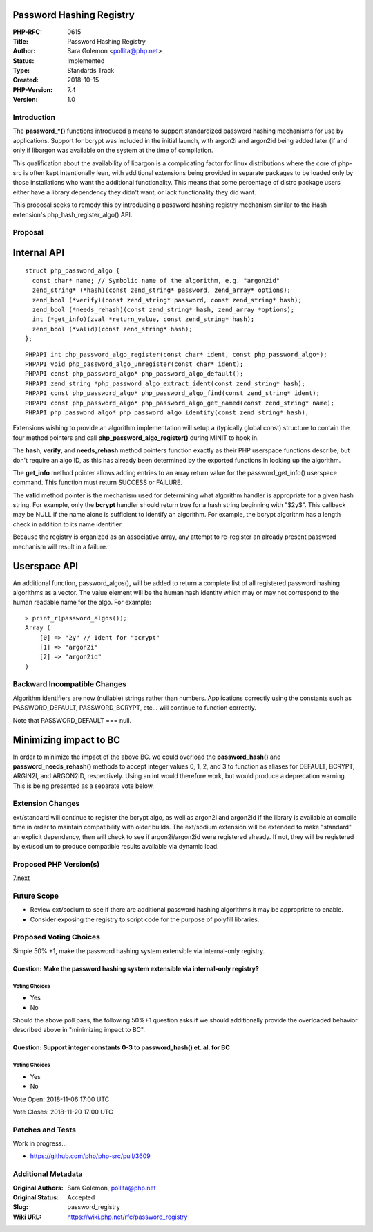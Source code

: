 Password Hashing Registry
=========================

:PHP-RFC: 0615
:Title: Password Hashing Registry
:Author: Sara Golemon <pollita@php.net>
:Status: Implemented
:Type: Standards Track
:Created: 2018-10-15
:PHP-Version: 7.4
:Version: 1.0

Introduction
------------

The **password_*()** functions introduced a means to support
standardized password hashing mechanisms for use by applications.
Support for bcrypt was included in the initial launch, with argon2i and
argon2id being added later (if and only if libargon was available on the
system at the time of compilation.

This qualification about the availability of libargon is a complicating
factor for linux distributions where the core of php-src is often kept
intentionally lean, with additional extensions being provided in
separate packages to be loaded only by those installations who want the
additional functionality. This means that some percentage of distro
package users either have a library dependency they didn't want, or lack
functionality they did want.

This proposal seeks to remedy this by introducing a password hashing
registry mechanism similar to the Hash extension's
php_hash_register_algo() API.

Proposal
--------

Internal API
============

::

     struct php_password_algo {
       const char* name; // Symbolic name of the algorithm, e.g. "argon2id"
       zend_string* (*hash)(const zend_string* password, zend_array* options);
       zend_bool (*verify)(const zend_string* password, const zend_string* hash);
       zend_bool (*needs_rehash)(const zend_string* hash, zend_array *options);
       int (*get_info)(zval *return_value, const zend_string* hash);
       zend_bool (*valid)(const zend_string* hash);
     };

::

     PHPAPI int php_password_algo_register(const char* ident, const php_password_algo*);
     PHPAPI void php_password_algo_unregister(const char* ident);
     PHPAPI const php_password_algo* php_password_algo_default();
     PHPAPI zend_string *php_password_algo_extract_ident(const zend_string* hash);
     PHPAPI const php_password_algo* php_password_algo_find(const zend_string* ident);
     PHPAPI const php_password_algo* php_password_algo_get_named(const zend_string* name);
     PHPAPI php_password_algo* php_password_algo_identify(const zend_string* hash);
     

Extensions wishing to provide an algorithm implementation will setup a
(typically global const) structure to contain the four method pointers
and call **php_password_algo_register()** during MINIT to hook in.

The **hash**, **verify**, and **needs_rehash** method pointers function
exactly as their PHP userspace functions describe, but don't require an
algo ID, as this has already been determined by the exported functions
in looking up the algorithm.

The **get_info** method pointer allows adding entries to an array return
value for the password_get_info() userspace command. This function must
return SUCCESS or FAILURE.

The **valid** method pointer is the mechanism used for determining what
algorithm handler is appropriate for a given hash string. For example,
only the **bcrypt** handler should return true for a hash string
beginning with "$2y$". This callback may be NULL if the name alone is
sufficient to identify an algorithm. For example, the bcrypt algorithm
has a length check in addition to its name identifier.

Because the registry is organized as an associative array, any attempt
to re-register an already present password mechanism will result in a
failure.

Userspace API
=============

An additional function, password_algos(), will be added to return a
complete list of all registered password hashing algorithms as a vector.
The value element will be the human hash identity which may or may not
correspond to the human readable name for the algo. For example:

::

     > print_r(password_algos());
     Array (
         [0] => "2y" // Ident for "bcrypt"
         [1] => "argon2i"
         [2] => "argon2id"
     )

Backward Incompatible Changes
-----------------------------

Algorithm identifiers are now (nullable) strings rather than numbers.
Applications correctly using the constants such as PASSWORD_DEFAULT,
PASSWORD_BCRYPT, etc... will continue to function correctly.

Note that PASSWORD_DEFAULT === null.

Minimizing impact to BC
=======================

In order to minimize the impact of the above BC. we could overload the
**password_hash()** and **password_needs_rehash()** methods to accept
integer values 0, 1, 2, and 3 to function as aliases for DEFAULT,
BCRYPT, ARGIN2I, and ARGON2ID, respectively. Using an int would
therefore work, but would produce a deprecation warning. This is being
presented as a separate vote below.

Extension Changes
-----------------

ext/standard will continue to register the bcrypt algo, as well as
argon2i and argon2id if the library is available at compile time in
order to maintain compatibility with older builds. The ext/sodium
extension will be extended to make "standard" an explicit dependency,
then will check to see if argon2i/argon2id were registered already. If
not, they will be registered by ext/sodium to produce compatible results
available via dynamic load.

Proposed PHP Version(s)
-----------------------

7.next

Future Scope
------------

-  Review ext/sodium to see if there are additional password hashing
   algorithms it may be appropriate to enable.
-  Consider exposing the registry to script code for the purpose of
   polyfill libraries.

Proposed Voting Choices
-----------------------

Simple 50% +1, make the password hashing system extensible via
internal-only registry.

Question: Make the password hashing system extensible via internal-only registry?
~~~~~~~~~~~~~~~~~~~~~~~~~~~~~~~~~~~~~~~~~~~~~~~~~~~~~~~~~~~~~~~~~~~~~~~~~~~~~~~~~

Voting Choices
^^^^^^^^^^^^^^

-  Yes
-  No

Should the above poll pass, the following 50%+1 question asks if we
should additionally provide the overloaded behavior described above in
"minimizing impact to BC".

Question: Support integer constants 0-3 to password_hash() et. al. for BC
~~~~~~~~~~~~~~~~~~~~~~~~~~~~~~~~~~~~~~~~~~~~~~~~~~~~~~~~~~~~~~~~~~~~~~~~~

.. _voting-choices-1:

Voting Choices
^^^^^^^^^^^^^^

-  Yes
-  No

Vote Open: 2018-11-06 17:00 UTC

Vote Closes: 2018-11-20 17:00 UTC

Patches and Tests
-----------------

Work in progress...

-  https://github.com/php/php-src/pull/3609

Additional Metadata
-------------------

:Original Authors: Sara Golemon, pollita@php.net
:Original Status: Accepted
:Slug: password_registry
:Wiki URL: https://wiki.php.net/rfc/password_registry
